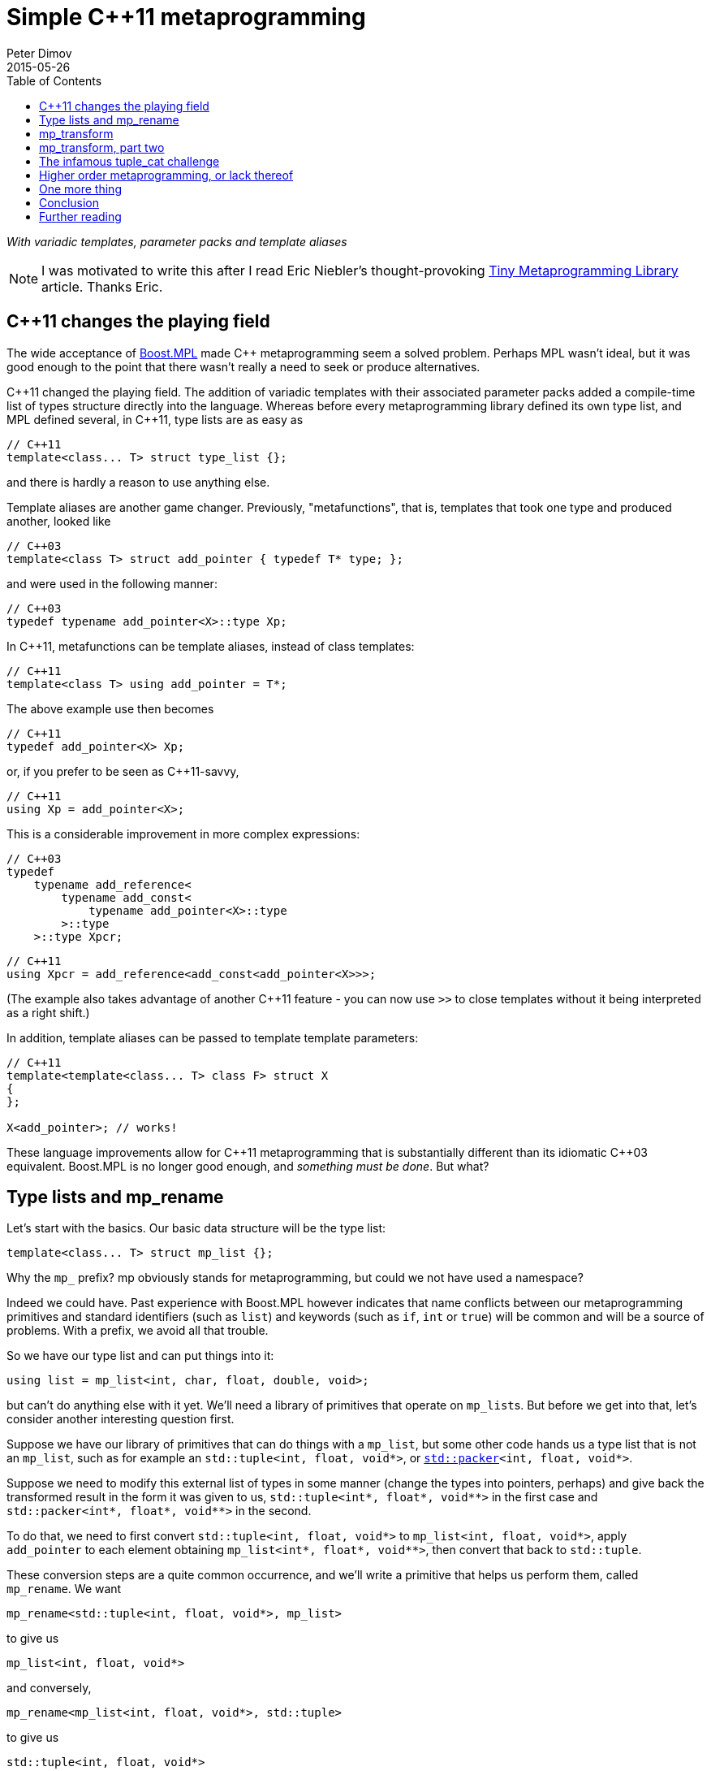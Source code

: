 ////
Copyright 2015-2017 Peter Dimov

Distributed under the Boost Software License, Version 1.0.

See accompanying file LICENSE_1_0.txt or copy at
http://www.boost.org/LICENSE_1_0.txt
////

# Simple {cpp}11 metaprogramming
Peter Dimov
2015-05-26
:toc: left
:idprefix:
:docinfo: shared-footer

[.lead]
__With variadic templates, parameter packs and template aliases__

NOTE: I was motivated to write this after I read Eric Niebler's
thought-provoking
http://ericniebler.com/2014/11/13/tiny-metaprogramming-library/[Tiny
Metaprogramming Library] article. Thanks Eric.

## {cpp}11 changes the playing field

The wide acceptance of http://www.boost.org/libs/mpl[Boost.MPL] made {cpp}
metaprogramming seem a solved problem. Perhaps MPL wasn't ideal, but it was
good enough to the point that there wasn't really a need to seek or produce
alternatives.

{cpp}11 changed the playing field. The addition of variadic templates with
their associated parameter packs added a compile-time list of types structure
directly into the language. Whereas before every metaprogramming library
defined its own type list, and MPL defined several, in {cpp}11, type lists are
as easy as
```
// C++11
template<class... T> struct type_list {};
```
and there is hardly a reason to use anything else.

Template aliases are another game changer. Previously, "metafunctions", that
is, templates that took one type and produced another, looked like
```
// C++03
template<class T> struct add_pointer { typedef T* type; };
```
and were used in the following manner:
```
// C++03
typedef typename add_pointer<X>::type Xp;
```
In {cpp}11, metafunctions can be template aliases, instead of class templates:
```
// C++11
template<class T> using add_pointer = T*;
```
The above example use then becomes
```
// C++11
typedef add_pointer<X> Xp;
```
or, if you prefer to be seen as {cpp}11-savvy,
```
// C++11
using Xp = add_pointer<X>;
```
This is a considerable improvement in more complex expressions:
```
// C++03
typedef
    typename add_reference<
        typename add_const<
            typename add_pointer<X>::type
        >::type
    >::type Xpcr;
```
```
// C++11
using Xpcr = add_reference<add_const<add_pointer<X>>>;
```
(The example also takes advantage of another {cpp}11 feature - you can now use
`>>` to close templates without it being interpreted as a right shift.)

In addition, template aliases can be passed to template template parameters:
```
// C++11
template<template<class... T> class F> struct X
{
};

X<add_pointer>; // works!
```
These language improvements allow for {cpp}11 metaprogramming that is
substantially different than its idiomatic {cpp}03 equivalent. Boost.MPL is no
longer good enough, and __something must be done__. But what?

## Type lists and mp_rename

Let's start with the basics. Our basic data structure will be the type list:
```
template<class... T> struct mp_list {};
```
Why the `mp_` prefix? mp obviously stands for metaprogramming, but could we not
have used a namespace?

Indeed we could have. Past experience with Boost.MPL however indicates that
name conflicts between our metaprogramming primitives and standard identifiers
(such as `list`) and keywords (such as `if`, `int` or `true`) will be common
and will be a source of problems. With a prefix, we avoid all that trouble.

So we have our type list and can put things into it:
```
using list = mp_list<int, char, float, double, void>;
```
but can't do anything else with it yet. We'll need a library of primitives that
operate on ``mp_list``s. But before we get into that, let's consider another
interesting question first.

Suppose we have our library of primitives that can do things with a `mp_list`,
but some other code hands us a type list that is not an `mp_list`, such as for
example an `std::tuple<int, float, void*>`, or
``http://www.open-std.org/jtc1/sc22/wg21/docs/papers/2014/n4115.html[std::packer]<int,
float, void*>``.

Suppose we need to modify this external list of types in some manner (change
the types into pointers, perhaps) and give back the transformed result in the
form it was given to us, `std::tuple<int*, float*, void$$**$$>` in the first
case and `std::packer<int*, float*, void$$**$$>` in the second.

To do that, we need to first convert `std::tuple<int, float, void*>` to
`mp_list<int, float, void*>`, apply `add_pointer` to each element obtaining
`mp_list<int*, float*, void$$**$$>`, then convert that back to `std::tuple`.

These conversion steps are a quite common occurrence, and we'll write a
primitive that helps us perform them, called `mp_rename`. We want
```
mp_rename<std::tuple<int, float, void*>, mp_list>
```
to give us
```
mp_list<int, float, void*>
```
and conversely,
```
mp_rename<mp_list<int, float, void*>, std::tuple>
```
to give us
```
std::tuple<int, float, void*>
```
Here is the implementation of `mp_rename`:
```
template<class A, template<class...> class B> struct mp_rename_impl;

template<template<class...> class A, class... T, template<class...> class B>
    struct mp_rename_impl<A<T...>, B>
{
    using type = B<T...>;
};

template<class A, template<class...> class B>
    using mp_rename = typename mp_rename_impl<A, B>::type;
```
(This pattern of a template alias forwarding to a class template doing the
actual work is common; class templates can be specialized, whereas template
aliases cannot.)

Note that `mp_rename` does not treat any list type as special, not even
`mp_list`; it can rename any variadic class template into any other. You could
use it to rename `std::packer` to `std::tuple` to `std::variant` (once there is
such a thing) and it will happily oblige.

In fact, it can even rename non-variadic class templates, as in the following
examples:
```
mp_rename<std::pair<int, float>, std::tuple>        // -> std::tuple<int, float>
mp_rename<mp_list<int, float>, std::pair>           // -> std::pair<int, float>
mp_rename<std::shared_ptr<int>, std::unique_ptr>    // -> std::unique_ptr<int>
```
There is a limit to the magic; `unique_ptr` can't be renamed to `shared_ptr`:
```
mp_rename<std::unique_ptr<int>, std::shared_ptr>    // error
```
because `unique_ptr<int>` is actually `unique_ptr<int,
std::default_delete<int>>` and `mp_rename` renames it to `shared_ptr<int,
std::default_delete<int>>`, which doesn't compile. But it still works in many
more cases than one would naively expect at first.

With conversions no longer a problem, let's move on to primitives and define a
simple one, `mp_size`, for practice. We want `mp_size<mp_list<T$$...$$>>` to
give us the number of elements in the list, that is, the value of the
expression `sizeof$$...$$(T)`.
```
template<class L> struct mp_size_impl;

template<class... T> struct mp_size_impl<mp_list<T...>>
{
    using type = std::integral_constant<std::size_t, sizeof...(T)>;
};

template<class L> using mp_size = typename mp_size_impl<L>::type;
```
This is relatively straightforward, except for the `std::integral_constant`.
What is it and why do we need it?

`std::integral_constant` is a standard {cpp}11 type that wraps an integral
constant (that is, a compile-time constant integer value) into a type.

Since metaprogramming operates on type lists, which can only hold types, it's
convenient to represent compile-time constants as types. This allows us to
treat lists of types and lists of values in a uniform manner. It is therefore
idiomatic in metaprogramming to take and return types instead of values, and
this is what we have done. If at some later point we want the actual value, we
can use the expression `mp_size<L>::value` to retrieve it.

We now have our `mp_size`, but you may have noticed that there's an interesting
difference between `mp_size` and `mp_rename`. Whereas I made a point of
`mp_rename` not treating `mp_list` as a special case, `mp_size` very much does:
```
template<class... T> struct mp_size_impl<mp_list<T...>>
```
Is this really necessary? Can we not use the same technique in the
implementation of `mp_size` as we did in `mp_rename`?
```
template<class L> struct mp_size_impl;

template<template<class...> class L, class... T> struct mp_size_impl<L<T...>>
{
    using type = std::integral_constant<std::size_t, sizeof...(T)>;
};

template<class L> using mp_size = typename mp_size_impl<L>::type;
```
Yes, we very much can, and this improvement allows us to use `mp_size` on any
other type lists, such as `std::tuple`. It turns `mp_size` into a truly generic
primitive.

This is nice. It is so nice that I'd argue that all our metaprogramming
primitives ought to have this property. If someone hands us a type list in the
form of an `std::tuple`, we should be able to operate on it directly, avoiding
the conversions to and from `mp_list`.

So do we no longer have any need for `mp_rename`? Not quite. Apart from the
fact that sometimes we really do need to rename type lists, there is another
surprising task for which `mp_rename` is useful.

To illustrate it, let me introduce the primitive `mp_length`. It's similar to
`mp_size`, but while `mp_size` takes a type list as an argument, `mp_length`
takes a variadic parameter pack and returns its length; or, stated differently,
it returns its number of arguments:
```
template<class... T> using mp_length =
    std::integral_constant<std::size_t, sizeof...(T)>;
```
How would we implement `mp_size` in terms of `mp_length`? One option is to just
substitute the implementation of the latter into the former:
```
template<template<class...> class L, class... T> struct mp_size_impl<L<T...>>
{
    using type = mp_length<T...>;
};
```
but there is another way, much less mundane. Think about what `mp_size` does.
It takes the argument
[subs=+quotes]
```
**mp_list**<int, void, float>
```
and returns
[subs=+quotes]
```
**mp_length**<int, void, float>
```
Do we already have a primitive that does a similar thing?

(Not much of a choice, is there?)

Indeed we have, and it's called `mp_rename`.
```
template<class L> using mp_size = mp_rename<L, mp_length>;
```
I don't know about you, but I find this technique fascinating. It exploits the
structural similarity between a list, `L<T$$...$$>`, and a metafunction "call",
`F<T$$...$$>`, and the fact that the language sees the things the same way and
allows us to pass the template alias `mp_length` to `mp_rename` as if it were
an ordinary class template such as `mp_list`.

(Other metaprogramming libraries provide a dedicated `apply` primitive for
this job. `apply<F, L>` calls the metafunction `F` with the contents of the
list `L`. We'll add an alias `mp_apply<F, L>` that calls `mp_rename<L, F>` for
readability.)
```
template<template<class...> class F, class L> using mp_apply = mp_rename<L, F>;
```

## mp_transform

Let's revisit the example I gave earlier - someone hands us `std::tuple<X, Y,
Z>` and we need to compute `std::tuple<X*, Y*, Z*>`. We already have
`add_pointer`:
```
template<class T> using add_pointer = T*;
```
so we just need to apply it to each element of the input tuple.

The algorithm that takes a function and a list and applies the function to each
element is called `transform` in Boost.MPL and the STL and `map` in functional
languages. We'll use `transform`, for consistency with the established {cpp}
practice (`map` is a data structure in both the STL and Boost.MPL.)

We'll call our algorithm `mp_transform`, and `mp_transform<F, L>` will apply
`F` to each element of `L` and return the result. Usually, the argument order
is reversed and the function comes last. Our reasons to put it at the front
will become evident later.

There are many ways to implement `mp_transform`; the one we'll pick will make
use of another primitive, `mp_push_front`. `mp_push_front<L, T>`, as its name
implies, adds `T` as a first element in `L`:
```
template<class L, class T> struct mp_push_front_impl;

template<template<class...> class L, class... U, class T>
    struct mp_push_front_impl<L<U...>, T>
{
    using type = L<T, U...>;
};

template<class L, class T>
    using mp_push_front = typename mp_push_front_impl<L, T>::type;
```
There is no reason to constrain `mp_push_front` to a single element though. In
{cpp}11, variadic templates should be our default choice, and the
implementation of `mp_push_front` that can take an arbitrary number of elements
is almost identical:
```
template<class L, class... T> struct mp_push_front_impl;

template<template<class...> class L, class... U, class... T>
    struct mp_push_front_impl<L<U...>, T...>
{
    using type = L<T..., U...>;
};

template<class L, class... T>
    using mp_push_front = typename mp_push_front_impl<L, T...>::type;
```
On to `mp_transform`:
```
template<template<class...> class F, class L> struct mp_transform_impl;

template<template<class...> class F, class L>
    using mp_transform = typename mp_transform_impl<F, L>::type;

template<template<class...> class F, template<class...> class L>
    struct mp_transform_impl<F, L<>>
{
    using type = L<>;
};

template<template<class...> class F, template<class...> class L, class T1, class... T>
    struct mp_transform_impl<F, L<T1, T...>>
{
    using _first = F<T1>;
    using _rest = mp_transform<F, L<T...>>;

    using type = mp_push_front<_rest, _first>;
};
```
This is a straightforward recursive implementation that should be familiar to
people with functional programming background.

Can we do better? It turns out that in {cpp}11, we can.
```
template<template<class...> class F, class L> struct mp_transform_impl;

template<template<class...> class F, class L>
    using mp_transform = typename mp_transform_impl<F, L>::type;

template<template<class...> class F, template<class...> class L, class... T>
    struct mp_transform_impl<F, L<T...>>
{
    using type = L<F<T>...>;
};
```
Here we take advantage of the fact that pack expansion is built into the
language, so the `F<T>$$...$$` part does all the iteration work for us.

We can now solve our original challenge: given an `std::tuple` of types, return
an `std::tuple` of pointers to these types:
```
using input = std::tuple<int, void, float>;
using expected = std::tuple<int*, void*, float*>;

using result = mp_transform<add_pointer, input>;

static_assert( std::is_same<result, expected>::value, "" );
```

## mp_transform, part two

What if we had a pair of tuples as input, and had to produce the corresponding
tuple of pairs? For example, given
```
using input = std::pair<std::tuple<X1, X2, X3>, std::tuple<Y1, Y2, Y3>>;
```
we had to produce
```
using expected = std::tuple<std::pair<X1, Y1>, std::pair<X2, Y2>, std::pair<X3, Y3>>;
```
We need to take the two lists, represented by tuples in the input, and combine
them pairwise by using `std::pair`. If we think of `std::pair` as a function
`F`, this task appears very similar to `mp_transform`, except we need to use a
binary function and two lists.

Changing our unary transform algorithm into a binary one isn't hard:
```
template<template<class...> class F, class L1, class L2>
    struct mp_transform2_impl;

template<template<class...> class F, class L1, class L2>
    using mp_transform2 = typename mp_transform2_impl<F, L1, L2>::type;

template<template<class...> class F,
    template<class...> class L1, class... T1,
    template<class...> class L2, class... T2>
    struct mp_transform2_impl<F, L1<T1...>, L2<T2...>>
{
    static_assert( sizeof...(T1) == sizeof...(T2),
        "The arguments of mp_transform2 should be of the same size" );

    using type = L1<F<T1,T2>...>;
};
```
and we can now do
```
using input = std::pair<std::tuple<X1, X2, X3>, std::tuple<Y1, Y2, Y3>>;
using expected = std::tuple<std::pair<X1, Y1>, std::pair<X2, Y2>, std::pair<X3, Y3>>;

using result = mp_transform2<std::pair, input::first_type, input::second_type>;

static_assert( std::is_same<result, expected>::value, "" );
```
again exploiting the similarity between metafunctions and ordinary class
templates such as `std::pair`, this time in the other direction; we pass
`std::pair` where `mp_transform2` expects a metafunction.

Do we _have_ to use separate transform algorithms for each arity though? If we
need a transform algorithm that takes a ternary function and three lists,
should we name it `mp_transform3`? No, this is exactly why we put the function
first. We just have to change `mp_transform` to be variadic:
```
template<template<class...> class F, class... L> struct mp_transform_impl;

template<template<class...> class F, class... L>
    using mp_transform = typename mp_transform_impl<F, L...>::type;
```
and then add the unary and binary specializations:
```
template<template<class...> class F, template<class...> class L, class... T>
    struct mp_transform_impl<F, L<T...>>
{
    using type = L<F<T>...>;
};

template<template<class...> class F,
    template<class...> class L1, class... T1,
    template<class...> class L2, class... T2>
    struct mp_transform_impl<F, L1<T1...>, L2<T2...>>
{
    static_assert( sizeof...(T1) == sizeof...(T2),
        "The arguments of mp_transform should be of the same size" );

    using type = L1<F<T1,T2>...>;
};
```
We can also add ternary and further specializations.

Is it possible to implement the truly variadic `mp_transform`, one that works
with an arbitrary number of lists? It is in principle, and I'll show one
possible abridged implementation here for completeness:
```
template<template<class...> class F, class E, class... L>
    struct mp_transform_impl;

template<template<class...> class F, class... L>
    using mp_transform = typename mp_transform_impl<F, mp_empty<L...>, L...>::type;

template<template<class...> class F, class L1, class... L>
    struct mp_transform_impl<F, mp_true, L1, L...>
{
    using type = mp_clear<L1>;
};

template<template<class...> class F, class... L>
    struct mp_transform_impl<F, mp_false, L...>
{
    using _first = F< typename mp_front_impl<L>::type... >;
    using _rest = mp_transform< F, typename mp_pop_front_impl<L>::type... >;

    using type = mp_push_front<_rest, _first>;
};
```
but will omit the primitives that it uses. These are

* `mp_true` -- an alias for `std::integral_constant<bool, true>`.
* `mp_false` -- an alias for `std::integral_constant<bool, false>`.
* `mp_empty<L$$...$$>` -- returns `mp_true` if all lists are empty, `mp_false`
  otherwise.
* `mp_clear<L>` -- returns an empty list of the same type as `L`.
* `mp_front<L>` -- returns the first element of `L`.
* `mp_pop_front<L>` -- returns `L` without its first element.

There is one interesting difference between the recursive `mp_transform`
implementation and the language-based one. `mp_transform<add_pointer,
std::pair<int, float>>` works with the `F<T>$$...$$` implementation and fails
with the recursive one, because `std::pair` is not a real type list and can
only hold exactly two types.

## The infamous tuple_cat challenge

Eric Niebler, in his
http://ericniebler.com/2014/11/13/tiny-metaprogramming-library/[Tiny
Metaprogramming Library] article, gives the function
http://en.cppreference.com/w/cpp/utility/tuple/tuple_cat[`std::tuple_cat`] as a
kind of a metaprogramming challenge. `tuple_cat` is a variadic template
function that takes a number of tuples and concatenates them into another
`std::tuple`. This is Eric's solution:
```
namespace detail
{
    template<typename Ret, typename...Is, typename ...Ks,
        typename Tuples>
    Ret tuple_cat_(typelist<Is...>, typelist<Ks...>,
        Tuples tpls)
    {
        return Ret{std::get<Ks::value>(
            std::get<Is::value>(tpls))...};
    }
}

template<typename...Tuples,
    typename Res =
        typelist_apply_t<
            meta_quote<std::tuple>,
            typelist_cat_t<typelist<as_typelist_t<Tuples>...> > > >
Res tuple_cat(Tuples &&... tpls)
{
    static constexpr std::size_t N = sizeof...(Tuples);
    // E.g. [0,0,0,2,2,2,3,3]
    using inner =
        typelist_cat_t<
            typelist_transform_t<
                typelist<as_typelist_t<Tuples>...>,
                typelist_transform_t<
                    as_typelist_t<make_index_sequence<N> >,
                    meta_quote<meta_always> >,
                meta_quote<typelist_transform_t> > >;
    // E.g. [0,1,2,0,1,2,0,1]
    using outer =
        typelist_cat_t<
            typelist_transform_t<
                typelist<as_typelist_t<Tuples>...>,
                meta_compose<
                    meta_quote<as_typelist_t>,
                    meta_quote_i<std::size_t, make_index_sequence>,
                    meta_quote<typelist_size_t> > > >;
    return detail::tuple_cat_<Res>(
        inner{},
        outer{},
        std::forward_as_tuple(std::forward<Tuples>(tpls)...));
}
```
All right, challenge accepted. Let's see what we can do.

As Eric explains, this implementation relies on the clever trick of packing the
input tuples into a tuple, creating two arrays of indices, `inner` and `outer`,
then indexing the outer tuple with the outer indices and the result, which is
one of our input tuples, with the inner indices.

So, for example, if tuple_cat is invoked as
```
std::tuple<int, short, long> t1;
std::tuple<> t2;
std::tuple<float, double, long double> t3;
std::tuple<void*, char*> t4;

auto res = tuple_cat(t1, t2, t3, t4);
```
we'll create the tuple
```
std::tuple<std::tuple<int, short, long>, std::tuple<>,
    std::tuple<float, double, long double>, std::tuple<void*, char*>> t{t1, t2, t3, t4};
```
and then extract the elements of t via
```
std::get<0>(std::get<0>(t)), // t1[0]
std::get<1>(std::get<0>(t)), // t1[1]
std::get<2>(std::get<0>(t)), // t1[2]
std::get<0>(std::get<2>(t)), // t3[0]
std::get<1>(std::get<2>(t)), // t3[1]
std::get<2>(std::get<2>(t)), // t3[2]
std::get<0>(std::get<3>(t)), // t4[0]
std::get<1>(std::get<3>(t)), // t4[1]
```
(`t2` is empty, so we take nothing from it.)

The first column of integers is the `outer` array, the second one - the `inner`
array, and these are what we need to compute. But first, let's deal with the
return type of `tuple_cat`.

The return type of `tuple_cat` is just the concatenation of the arguments,
viewed as type lists. The metaprogramming algorithm that concatenates lists is
called
https://ericniebler.github.io/meta/group__transformation.html[`meta::concat`]
in Eric Niebler's https://github.com/ericniebler/meta[Meta] library, but I'll
call it `mp_append`, after its classic Lisp name.

(Lisp is today's equivalent of Latin. Educated people are supposed to have
studied and forgotten it.)
```
template<class... L> struct mp_append_impl;

template<class... L> using mp_append = typename mp_append_impl<L...>::type;

template<> struct mp_append_impl<>
{
    using type = mp_list<>;
};

template<template<class...> class L, class... T> struct mp_append_impl<L<T...>>
{
    using type = L<T...>;
};

template<template<class...> class L1, class... T1,
    template<class...> class L2, class... T2, class... Lr>
    struct mp_append_impl<L1<T1...>, L2<T2...>, Lr...>
{
    using type = mp_append<L1<T1..., T2...>, Lr...>;
};
```
That was fairly easy. There are other ways to implement `mp_append`, but this
one demonstrates how the language does most of the work for us via pack
expansion. This is a common theme in {cpp}11.

Note how `mp_append` returns the same list type as its first argument. Of
course, in the case in which no arguments are given, there is no first argument
from which to take the type, so I've arbitrarily chosen to return an empty
`mp_list`.

We're now ready with the declaration of `tuple_cat`:
```
template<class... Tp,
    class R = mp_append<typename std::remove_reference<Tp>::type...>>
    R tuple_cat( Tp &&... tp );
```
The reason we need `remove_reference` is because of the rvalue reference
parameters, used to implement perfect forwarding. If the argument is an lvalue,
such as for example `t1` above, its corresponding type will be a reference to a
tuple -- `std::tuple<int, short, long>&` in ``t1``'s case. Our primitives do
not recognize references to tuples as type lists, so we need to strip them off.

There are two problems with our return type computation though. One, what if
`tuple_cat` is called without any arguments? We return `mp_list<>` in that
case, but the correct result is `std::tuple<>`.

Two, what if we call `tuple_cat` with a first argument that is a `std::pair`?
We'll try to append more elements to `std::pair`, and it will fail.

We can solve both our problems by using an empty tuple as the first argument to
`mp_append`:
```
template<class... Tp,
    class R = mp_append<std::tuple<>, typename std::remove_reference<Tp>::type...>>
    R tuple_cat( Tp &&... tp );
```
With the return type taken care of, let's now move on to computing inner. We
have
```
[x1, x2, x3], [], [y1, y2, y3], [z1, z2]
```
as input and we need to output
```
[0, 0, 0, 2, 2, 2, 3, 3]
```
which is the concatenation of
```
[0, 0, 0], [], [2, 2, 2], [3, 3]
```
Here each tuple is the same size as the input, but is filled with a constant
that represents its index in the argument list. The first tuple is filled with
0, the second with 1, the third with 2, and so on.

We can achieve this result if we first compute a list of indices, in our case
`[0, 1, 2, 3]`, then use binary `mp_transform` on the two lists
```
[[x1, x2, x3], [], [y1, y2, y3], [z1, z2]]
[0, 1, 2, 3]
```
and a function which takes a list and an integer (in the form of an
`std::integral_constant`) and returns a list that is the same size as the
original, but filled with the second argument.

We'll call this function `mp_fill`, after `std::fill`.

Functional programmers will immediately realize that `mp_fill` is
`mp_transform` with a function that returns a constant, and here's an
implementation along these lines:
```
template<class V> struct mp_constant
{
    template<class...> using apply = V;
};

template<class L, class V>
    using mp_fill = mp_transform<mp_constant<V>::template apply, L>;
```
Here's an alternate implementation:
```
template<class L, class V> struct mp_fill_impl;

template<template<class...> class L, class... T, class V>
    struct mp_fill_impl<L<T...>, V>
{
    template<class...> using _fv = V;
    using type = L<_fv<T>...>;
};

template<class L, class V> using mp_fill = typename mp_fill_impl<L, V>::type;
```
These demonstrate different styles and choosing one over the other is largely a
matter of taste here. In the first case, we combine existing primitives; in the
second case, we "inline" `mp_const` and even `mp_transform` in the body of
`mp_fill_impl`.

Most {cpp}11 programmers will probably find the second implementation easier to
read.

We can now `mp_fill`, but we still need the `[0, 1, 2, 3]` index sequence. We
could write an algorithm `mp_iota` for that (named after
http://en.cppreference.com/w/cpp/algorithm/iota[`std::iota`]), but it so
happens that {cpp}14 already has a standard way of generating an index
sequence, called
http://en.cppreference.com/w/cpp/utility/integer_sequence[`std::make_index_sequence`].
Since Eric's original solution makes use of `make_index_sequence`, let's follow
his lead.

Technically, this takes us outside of {cpp}11, but `make_index_sequence` is not
hard to implement (if efficiency is not a concern):
```
template<class T, T... Ints> struct integer_sequence
{
};

template<class S> struct next_integer_sequence;

template<class T, T... Ints> struct next_integer_sequence<integer_sequence<T, Ints...>>
{
    using type = integer_sequence<T, Ints..., sizeof...(Ints)>;
};

template<class T, T I, T N> struct make_int_seq_impl;

template<class T, T N>
    using make_integer_sequence = typename make_int_seq_impl<T, 0, N>::type;

template<class T, T I, T N> struct make_int_seq_impl
{
    using type = typename next_integer_sequence<
        typename make_int_seq_impl<T, I+1, N>::type>::type;
};

template<class T, T N> struct make_int_seq_impl<T, N, N>
{
    using type = integer_sequence<T>;
};

template<std::size_t... Ints>
    using index_sequence = integer_sequence<std::size_t, Ints...>;

template<std::size_t N>
    using make_index_sequence = make_integer_sequence<std::size_t, N>;
```
We can now obtain an `index_sequence<0, 1, 2, 3>`:
```
template<class... Tp,
    class R = mp_append<std::tuple<>, typename std::remove_reference<Tp>::type...>>
    R tuple_cat( Tp &&... tp )
{
    std::size_t const N = sizeof...(Tp);

    // inner

    using seq = make_index_sequence<N>;
}
```
but `make_index_sequence<4>` returns `integer_sequence<std::size_t, 0, 1, 2,
3>`, which is not a type list. In order to work with it, we need to convert it
to a type list, so we'll introduce a function `mp_from_sequence` that does
that.
```
template<class S> struct mp_from_sequence_impl;

template<template<class T, T... I> class S, class U, U... J>
    struct mp_from_sequence_impl<S<U, J...>>
{
    using type = mp_list<std::integral_constant<U, J>...>;
};

template<class S> using mp_from_sequence = typename mp_from_sequence_impl<S>::type;
```
We can now compute the two lists that we wanted to transform with `mp_fill`:
```
template<class... Tp,
    class R = mp_append<std::tuple<>, typename std::remove_reference<Tp>::type...>>
    R tuple_cat( Tp &&... tp )
{
    std::size_t const N = sizeof...(Tp);

    // inner

    using list1 = mp_list<typename std::remove_reference<Tp>::type...>;
    using list2 = mp_from_sequence<make_index_sequence<N>>;

    // list1: [[x1, x2, x3], [], [y1, y2, y3], [z1, z2]]
    // list2: [0, 1, 2, 3]

    return R{};
}
```
and finish the job of computing `inner`:
```
template<class... Tp,
    class R = mp_append<std::tuple<>, typename std::remove_reference<Tp>::type...>>
    R tuple_cat( Tp &&... tp )
{
    std::size_t const N = sizeof...(Tp);

    // inner

    using list1 = mp_list<typename std::remove_reference<Tp>::type...>;
    using list2 = mp_from_sequence<make_index_sequence<N>>;

    // list1: [[x1, x2, x3], [], [y1, y2, y3], [z1, z2]]
    // list2: [0, 1, 2, 3]

    using list3 = mp_transform<mp_fill, list1, list2>;

    // list3: [[0, 0, 0], [], [2, 2, 2], [3, 3]]

    using inner = mp_rename<list3, mp_append>; // or mp_apply<mp_append, list3>

    // inner: [0, 0, 0, 2, 2, 2, 3, 3]

    return R{};
}
```
For `outer`, we again have
```
[x1, x2, x3], [], [y1, y2, y3], [z1, z2]
```
as input and we need to output
```
[0, 1, 2, 0, 1, 2, 0, 1]
```
which is the concatenation of
```
[0, 1, 2], [], [0, 1, 2], [0, 1]
```
The difference here is that instead of filling the tuple with a constant value,
we need to fill it with increasing values, starting from 0, that is, with the
result of `make_index_sequence<N>`, where `N` is the number of elements.

The straightforward way to do that is to just define a metafunction `F` that
does what we want, then use `mp_transform` to apply it to the input:
```
template<class N> using mp_iota = mp_from_sequence<make_index_sequence<N::value>>;

template<class L> using F = mp_iota<mp_size<L>>;

template<class... Tp,
    class R = mp_append<std::tuple<>, typename std::remove_reference<Tp>::type...>>
    R tuple_cat( Tp &&... tp )
{
    std::size_t const N = sizeof...(Tp);

    // outer

    using list1 = mp_list<typename std::remove_reference<Tp>::type...>;
    using list2 = mp_transform<F, list1>;

    // list2: [[0, 1, 2], [], [0, 1, 2], [0, 1]]

    using outer = mp_rename<list2, mp_append>;

    // outer: [0, 1, 2, 0, 1, 2, 0, 1]

    return R{};
}
```
Well that was easy. Surprisingly easy. The one small annoyance is that we can't
define `F` inside `tuple_cat` - templates can't be defined in functions.

Let's put everything together.
```
template<class N> using mp_iota = mp_from_sequence<make_index_sequence<N::value>>;

template<class L> using F = mp_iota<mp_size<L>>;

template<class R, class...Is, class... Ks, class Tp>
R tuple_cat_( mp_list<Is...>, mp_list<Ks...>, Tp tp )
{
    return R{ std::get<Ks::value>(std::get<Is::value>(tp))... };
}

template<class... Tp,
    class R = mp_append<std::tuple<>, typename std::remove_reference<Tp>::type...>>
    R tuple_cat( Tp &&... tp )
{
    std::size_t const N = sizeof...(Tp);

    // inner

    using list1 = mp_list<typename std::remove_reference<Tp>::type...>;
    using list2 = mp_from_sequence<make_index_sequence<N>>;

    // list1: [[x1, x2, x3], [], [y1, y2, y3], [z1, z2]]
    // list2: [0, 1, 2, 3]

    using list3 = mp_transform<mp_fill, list1, list2>;

    // list3: [[0, 0, 0], [], [2, 2, 2], [3, 3]]

    using inner = mp_rename<list3, mp_append>; // or mp_apply<mp_append, list3>

    // inner: [0, 0, 0, 2, 2, 2, 3, 3]

    // outer

    using list4 = mp_transform<F, list1>;

    // list4: [[0, 1, 2], [], [0, 1, 2], [0, 1]]

    using outer = mp_rename<list4, mp_append>;

    // outer: [0, 1, 2, 0, 1, 2, 0, 1]

    return tuple_cat_<R>( inner(), outer(),
        std::forward_as_tuple( std::forward<Tp>(tp)... ) );
}
```
This almost compiles, except that our `inner` happens to be a `std::tuple`, but
our helper function expects an `mp_list`. (`outer` is already an `mp_list`, by
sheer luck.) We can fix that easily enough.
```
return tuple_cat_<R>( mp_rename<inner, mp_list>(), outer(),
    std::forward_as_tuple( std::forward<Tp>(tp)... ) );
```
Let's define a `print_tuple` function and see if everything checks out.
```
template<int I, int N, class... T> struct print_tuple_
{
    void operator()( std::tuple<T...> const & tp ) const
    {
        using Tp = typename std::tuple_element<I, std::tuple<T...>>::type;

        print_type<Tp>( " ", ": " );

        std::cout << std::get<I>( tp ) << ";";

        print_tuple_< I+1, N, T... >()( tp );
    }
};

template<int N, class... T> struct print_tuple_<N, N, T...>
{
    void operator()( std::tuple<T...> const & ) const
    {
    }
};

template<class... T> void print_tuple( std::tuple<T...> const & tp )
{
    std::cout << "{";
    print_tuple_<0, sizeof...(T), T...>()( tp );
    std::cout << " }\n";
}

int main()
{
    std::tuple<int, long> t1{ 1, 2 };
    std::tuple<> t2;
    std::tuple<float, double, long double> t3{ 3, 4, 5 };
    std::pair<void const*, char const*> t4{ "pv", "test" };

    using expected = std::tuple<int, long, float, double, long double,
        void const*, char const*>;

    auto result = ::tuple_cat( t1, t2, t3, t4 );

    static_assert( std::is_same<decltype(result), expected>::value, "" );

    print_tuple( result );
}
```
Output:
```
{ int: 1; long: 2; float: 3; double: 4; long double: 5; void const*: 0x407086;
    char const*: test; }
```
Seems to work. But there's at least one error left. To see why, replace the
first tuple
```
std::tuple<int, long> t1{ 1, 2 };
```
with a pair:
```
std::pair<int, long> t1{ 1, 2 };
```
We now get an error at
```
using inner = mp_rename<list3, mp_append>;
```
because the first element of `list3` is an `std::pair`, which `mp_append` tries
and fails to use as its return type.

There are two ways to fix that. The first one is to apply the same trick we
used for the return type, and insert an empty `mp_list` at the front of
`list3`, which `mp_append` will use as a return type:
```
using inner = mp_rename<mp_push_front<list3, mp_list<>>, mp_append>;
```
The second way is to just convert all inputs to mp_list:
```
using list1 = mp_list<
    mp_rename<typename std::remove_reference<Tp>::type, mp_list>...>;
```
In both cases, inner will now be an `mp_list`, so we can omit the `mp_rename`
in the call to `tuple_cat_`.

We're done. The results hopefully speak for themselves.

## Higher order metaprogramming, or lack thereof

Perhaps by now you're wondering why this article is called "Simple {cpp}11
metaprogramming", since what we covered so far wasn't particularly simple.

The _relative_ simplicity of our approach stems from the fact that we've not
been doing any higher order metaprogramming, that is, we haven't introduced any
primitives that return metafunctions, such as `compose`, `bind`, or a lambda
library.

I posit that such higher order metaprogramming is, in the majority of cases,
not necessary in {cpp}11. Consider, for example, Eric Niebler's solution given
above:
```
using outer =
    typelist_cat_t<
        typelist_transform_t<
            typelist<as_typelist_t<Tuples>...>,
            meta_compose<
                meta_quote<as_typelist_t>,
                meta_quote_i<std::size_t, make_index_sequence>,
                meta_quote<typelist_size_t> > > >;
```
The `meta_compose` expression takes three other ("quoted") metafunctions and
creates a new metafunction that applies them in order. Eric uses this example
as motivation to introduce the concept of a "metafunction class" and then to
supply various primitives that operate on metafunction classes.

But when we have metafunctions `F`, `G` and `H`, instead of using
`meta_compose`, in {cpp}11 we can just do
```
template<class... T> using Fgh = F<G<H<T...>>>;
```
and that's it. The language makes defining composite functions easy, and there
is no need for library support. If the functions to be composed are
`as_typelist_t`, `std::make_index_sequence` and `typelist_size_t`, we just
define
```
template<class... T>
    using F = as_typelist_t<std::make_index_sequence<typelist_size_t<T...>::value>>;
```
Similarly, if we need a metafunction that will return `sizeof(T) < sizeof(U)`,
there is no need to enlist a metaprogramming lambda library as in
```
lambda<_a, _b, less<sizeof_<_a>, sizeof_<_b>>>>
```
We could just define it inline:
```
template<class T, class U> using sizeof_less = mp_bool<(sizeof(T) < sizeof(U))>;
```

## One more thing

Finally, let me show the implementations of `mp_count` and `mp_count_if`, for
no reason other than I find them interesting. `mp_count<L, V>` returns the
number of occurrences of the type `V` in the list `L`; `mp_count_if<L, P>`
counts the number of types in `L` for which `P<T>` is `true`.

As a first step, I'll implement `mp_plus`. `mp_plus` is a variadic (not just
binary) metafunction that returns the sum of its arguments.
```
template<class... T> struct mp_plus_impl;

template<class... T> using mp_plus = typename mp_plus_impl<T...>::type;

template<> struct mp_plus_impl<>
{
    using type = std::integral_constant<int, 0>;
};

template<class T1, class... T> struct mp_plus_impl<T1, T...>
{
    static constexpr auto _v = T1::value + mp_plus<T...>::value;

    using type = std::integral_constant<
        typename std::remove_const<decltype(_v)>::type, _v>;
};
```
Now that we have `mp_plus`, `mp_count` is just
```
template<class L, class V> struct mp_count_impl;

template<template<class...> class L, class... T, class V>
    struct mp_count_impl<L<T...>, V>
{
    using type = mp_plus<std::is_same<T, V>...>;
};

template<class L, class V> using mp_count = typename mp_count_impl<L, V>::type;
```
This is another illustration of the power of parameter pack expansion. It's a
pity that we can't use pack expansion in `mp_plus` as well, to obtain
```
T1::value + T2::value + T3::value + T4::value + ...
```
directly. It would have been nice for `T::value + $$...$$` to have been
supported, and it appears that in {cpp}17, it will be.

`mp_count_if` is similarly straightforward:
```
template<class L, template<class...> class P> struct mp_count_if_impl;

template<template<class...> class L, class... T, template<class...> class P>
    struct mp_count_if_impl<L<T...>, P>
{
    using type = mp_plus<P<T>...>;
};

template<class L, template<class...> class P>
    using mp_count_if = typename mp_count_if_impl<L, P>::type;
```
at least if we require `P` to return `bool`. If not, we'll have to coerce
`P<T>::value` to 0 or 1, or the count will not be correct.
```
template<bool v> using mp_bool = std::integral_constant<bool, v>;

template<class L, template<class...> class P> struct mp_count_if_impl;

template<template<class...> class L, class... T, template<class...> class P>
    struct mp_count_if_impl<L<T...>, P>
{
    using type = mp_plus<mp_bool<P<T>::value != 0>...>;
};

template<class L, template<class...> class P>
    using mp_count_if = typename mp_count_if_impl<L, P>::type;
```
The last primitive I'll show is `mp_contains`. `mp_contains<L, V>` returns
whether the list `L` contains the type `V`:
```
template<class L, class V> using mp_contains = mp_bool<mp_count<L, V>::value != 0>;
```
At first sight, this implementation appears horribly naive and inefficient --
why would we need to count all the occurrences just to throw that away if we're
only interested in a boolean result -- but it's actually pretty competitive and
perfectly usable. We just need to add one slight optimization to `mp_plus`, the
engine behind `mp_count` and `mp_contains`:
```
template<class T1, class T2, class T3, class T4, class T5,
    class T6, class T7, class T8, class T9, class T10, class... T>
    struct mp_plus_impl<T1, T2, T3, T4, T5, T6, T7, T8, T9, T10, T...>
{
    static constexpr auto _v = T1::value + T2::value + T3::value + T4::value +
        T5::value + T6::value + T7::value + T8::value + T9::value + T10::value +
        mp_plus<T...>::value;

    using type = std::integral_constant<
        typename std::remove_const<decltype(_v)>::type, _v>;
};
```
This cuts the number of template instantiations approximately tenfold.

## Conclusion

I have outlined an approach to metaprogramming in {cpp}11 that

* takes advantage of variadic templates, parameter pack expansion, and template
  aliases;
* operates on any variadic template `L<T$$...$$>`, treating it as its
  fundamental data structure, without mandating a specific type list
  representation;
* uses template aliases as its metafunctions, with the expression `F<T$$...$$>`
  serving as the equivalent of a function call;
* exploits the structural similarity between the data structure `L<T$$...$$>`
  and the metafunction call `F<T$$...$$>`;
* leverages parameter pack expansion as much as possible, instead of using the
  traditional recursive implementations;
* relies on inline definitions of template aliases for function composition,
  instead of providing library support for this task.

## Further reading

<<simple_cxx11_metaprogramming_2.adoc#,Part 2 is now available>>, in which I
show algorithms that allow us to treat type lists as sets, maps, and vectors,
and demonstrate various {cpp}11 implementation techniques in the process.
